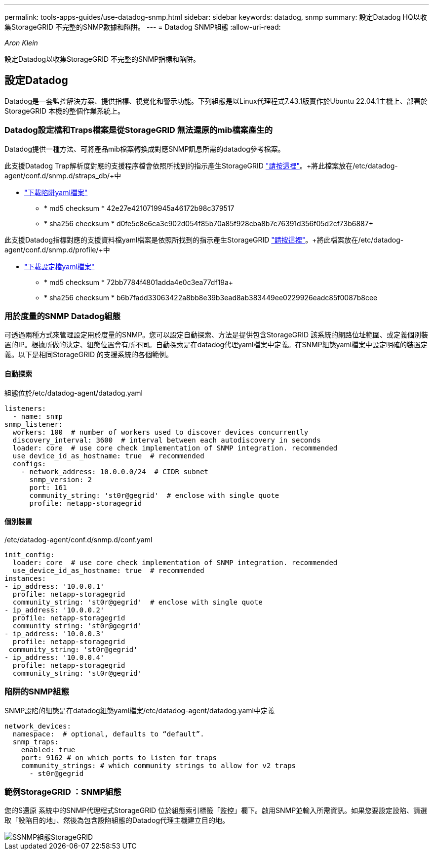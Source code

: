 ---
permalink: tools-apps-guides/use-datadog-snmp.html 
sidebar: sidebar 
keywords: datadog, snmp 
summary: 設定Datadog HQ以收集StorageGRID 不完整的SNMP數據和陷阱。 
---
= Datadog SNMP組態
:allow-uri-read: 


_Aron Klein_

[role="lead"]
設定Datadog以收集StorageGRID 不完整的SNMP指標和陷阱。



== 設定Datadog

Datadog是一套監控解決方案、提供指標、視覺化和警示功能。下列組態是以Linux代理程式7.43.1版實作於Ubuntu 22.04.1主機上、部署於StorageGRID 本機的整個作業系統上。



=== Datadog設定檔和Traps檔案是從StorageGRID 無法還原的mib檔案產生的

Datadog提供一種方法、可將產品mib檔案轉換成對應SNMP訊息所需的datadog參考檔案。

此支援Datadog Trap解析度對應的支援程序檔會依照所找到的指示產生StorageGRID https://docs.datadoghq.com/network_monitoring/devices/snmp_traps/?tab=yaml["請按這裡"^]。+將此檔案放在/etc/datadog-agent/conf.d/snmp.d/straps_db/+中

* link:../media/datadog/NETAPP-STORAGEGRID-MIB.yml["下載陷阱yaml檔案"] +
+
** * md5 checksum * 42e27e4210719945a46172b98c379517 +
** * sha256 checksum * d0fe5c8e6ca3c902d054f85b70a85f928cba8b7c76391d356f05d2cf73b6887+




此支援Datadog指標對應的支援資料檔yaml檔案是依照所找到的指示產生StorageGRID https://datadoghq.dev/integrations-core/tutorials/snmp/introduction/["請按這裡"^]。+將此檔案放在/etc/datadog-agent/conf.d/snmp.d/profile/+中

* link:../media/datadog/netapp-storagegrid.yaml["下載設定檔yaml檔案"] +
+
** * md5 checksum * 72bb7784f4801adda4e0c3ea77df19a+
** * sha256 checksum * b6b7fadd33063422a8bb8e39b3ead8ab383449ee0229926eadc85f0087b8cee +






=== 用於度量的SNMP Datadog組態

可透過兩種方式來管理設定用於度量的SNMP。您可以設定自動探索、方法是提供包含StorageGRID 該系統的網路位址範圍、或定義個別裝置的IP。根據所做的決定、組態位置會有所不同。自動探索是在datadog代理yaml檔案中定義。在SNMP組態yaml檔案中設定明確的裝置定義。以下是相同StorageGRID 的支援系統的各個範例。



==== 自動探索

組態位於/etc/datadog-agent/datadog.yaml

[source, yaml]
----
listeners:
  - name: snmp
snmp_listener:
  workers: 100  # number of workers used to discover devices concurrently
  discovery_interval: 3600  # interval between each autodiscovery in seconds
  loader: core  # use core check implementation of SNMP integration. recommended
  use_device_id_as_hostname: true  # recommended
  configs:
    - network_address: 10.0.0.0/24  # CIDR subnet
      snmp_version: 2
      port: 161
      community_string: 'st0r@gegrid'  # enclose with single quote
      profile: netapp-storagegrid
----


==== 個別裝置

/etc/datadog-agent/conf.d/snmp.d/conf.yaml

[source, yaml]
----
init_config:
  loader: core  # use core check implementation of SNMP integration. recommended
  use_device_id_as_hostname: true  # recommended
instances:
- ip_address: '10.0.0.1'
  profile: netapp-storagegrid
  community_string: 'st0r@gegrid'  # enclose with single quote
- ip_address: '10.0.0.2'
  profile: netapp-storagegrid
  community_string: 'st0r@gegrid'
- ip_address: '10.0.0.3'
  profile: netapp-storagegrid
 community_string: 'st0r@gegrid'
- ip_address: '10.0.0.4'
  profile: netapp-storagegrid
  community_string: 'st0r@gegrid'
----


=== 陷阱的SNMP組態

SNMP設陷的組態是在datadog組態yaml檔案/etc/datadog-agent/datadog.yaml中定義

[source, yaml]
----
network_devices:
  namespace:  # optional, defaults to “default”.
  snmp_traps:
    enabled: true
    port: 9162 # on which ports to listen for traps
    community_strings: # which community strings to allow for v2 traps
      - st0r@gegrid
----


=== 範例StorageGRID ：SNMP組態

您的S還原 系統中的SNMP代理程式StorageGRID 位於組態索引標籤「監控」欄下。啟用SNMP並輸入所需資訊。如果您要設定設陷、請選取「設陷目的地」、然後為包含設陷組態的Datadog代理主機建立目的地。

image::../media/datadog/sg_snmp_conf.png[SSNMP組態StorageGRID]
